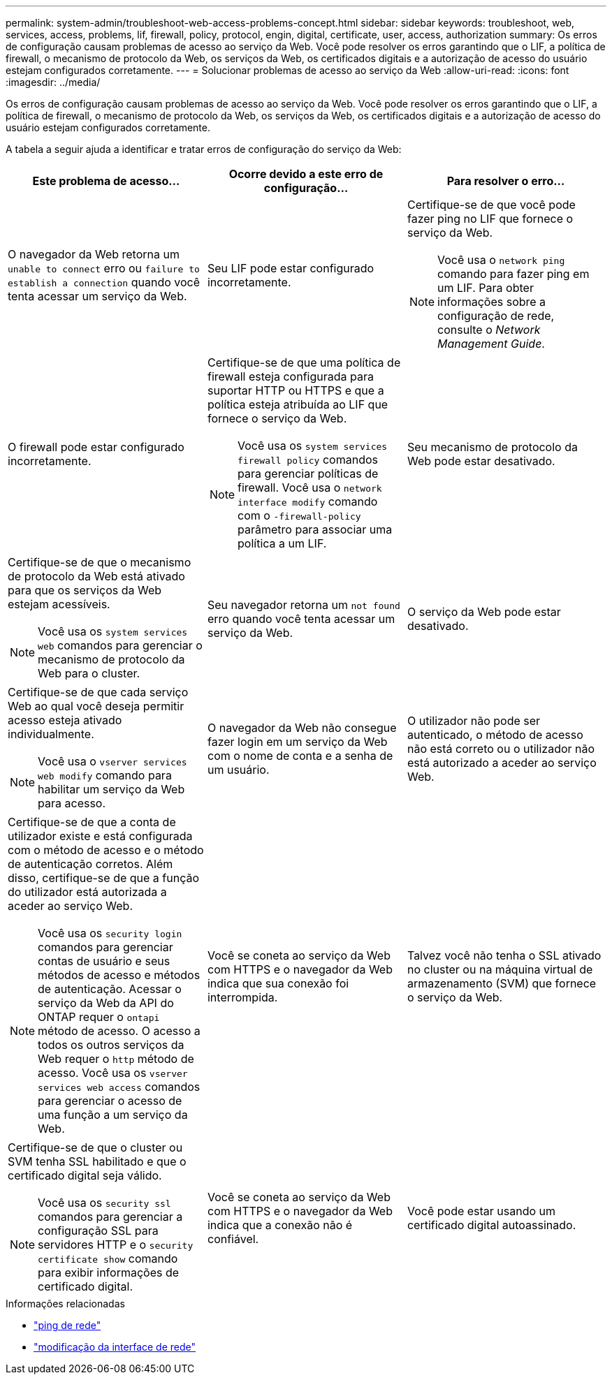 ---
permalink: system-admin/troubleshoot-web-access-problems-concept.html 
sidebar: sidebar 
keywords: troubleshoot, web, services, access, problems, lif, firewall, policy, protocol, engin, digital, certificate, user, access, authorization 
summary: Os erros de configuração causam problemas de acesso ao serviço da Web. Você pode resolver os erros garantindo que o LIF, a política de firewall, o mecanismo de protocolo da Web, os serviços da Web, os certificados digitais e a autorização de acesso do usuário estejam configurados corretamente. 
---
= Solucionar problemas de acesso ao serviço da Web
:allow-uri-read: 
:icons: font
:imagesdir: ../media/


[role="lead"]
Os erros de configuração causam problemas de acesso ao serviço da Web. Você pode resolver os erros garantindo que o LIF, a política de firewall, o mecanismo de protocolo da Web, os serviços da Web, os certificados digitais e a autorização de acesso do usuário estejam configurados corretamente.

A tabela a seguir ajuda a identificar e tratar erros de configuração do serviço da Web:

|===
| Este problema de acesso... | Ocorre devido a este erro de configuração... | Para resolver o erro... 


 a| 
O navegador da Web retorna um `unable to connect` erro ou `failure to establish a connection` quando você tenta acessar um serviço da Web.
 a| 
Seu LIF pode estar configurado incorretamente.
 a| 
Certifique-se de que você pode fazer ping no LIF que fornece o serviço da Web.

[NOTE]
====
Você usa o `network ping` comando para fazer ping em um LIF. Para obter informações sobre a configuração de rede, consulte o _Network Management Guide_.

====


 a| 
O firewall pode estar configurado incorretamente.
 a| 
Certifique-se de que uma política de firewall esteja configurada para suportar HTTP ou HTTPS e que a política esteja atribuída ao LIF que fornece o serviço da Web.

[NOTE]
====
Você usa os `system services firewall policy` comandos para gerenciar políticas de firewall. Você usa o `network interface modify` comando com o `-firewall-policy` parâmetro para associar uma política a um LIF.

====


 a| 
Seu mecanismo de protocolo da Web pode estar desativado.
 a| 
Certifique-se de que o mecanismo de protocolo da Web está ativado para que os serviços da Web estejam acessíveis.

[NOTE]
====
Você usa os `system services web` comandos para gerenciar o mecanismo de protocolo da Web para o cluster.

====


 a| 
Seu navegador retorna um `not found` erro quando você tenta acessar um serviço da Web.
 a| 
O serviço da Web pode estar desativado.
 a| 
Certifique-se de que cada serviço Web ao qual você deseja permitir acesso esteja ativado individualmente.

[NOTE]
====
Você usa o `vserver services web modify` comando para habilitar um serviço da Web para acesso.

====


 a| 
O navegador da Web não consegue fazer login em um serviço da Web com o nome de conta e a senha de um usuário.
 a| 
O utilizador não pode ser autenticado, o método de acesso não está correto ou o utilizador não está autorizado a aceder ao serviço Web.
 a| 
Certifique-se de que a conta de utilizador existe e está configurada com o método de acesso e o método de autenticação corretos. Além disso, certifique-se de que a função do utilizador está autorizada a aceder ao serviço Web.

[NOTE]
====
Você usa os `security login` comandos para gerenciar contas de usuário e seus métodos de acesso e métodos de autenticação. Acessar o serviço da Web da API do ONTAP requer o `ontapi` método de acesso. O acesso a todos os outros serviços da Web requer o `http` método de acesso. Você usa os `vserver services web access` comandos para gerenciar o acesso de uma função a um serviço da Web.

====


 a| 
Você se coneta ao serviço da Web com HTTPS e o navegador da Web indica que sua conexão foi interrompida.
 a| 
Talvez você não tenha o SSL ativado no cluster ou na máquina virtual de armazenamento (SVM) que fornece o serviço da Web.
 a| 
Certifique-se de que o cluster ou SVM tenha SSL habilitado e que o certificado digital seja válido.

[NOTE]
====
Você usa os `security ssl` comandos para gerenciar a configuração SSL para servidores HTTP e o `security certificate show` comando para exibir informações de certificado digital.

====


 a| 
Você se coneta ao serviço da Web com HTTPS e o navegador da Web indica que a conexão não é confiável.
 a| 
Você pode estar usando um certificado digital autoassinado.
 a| 
Certifique-se de que o certificado digital associado ao cluster ou SVM seja assinado por uma CA confiável.

[NOTE]
====
Use o `security certificate generate-csr` comando para gerar uma solicitação de assinatura de certificado digital e o `security certificate install` comando para instalar um certificado digital assinado pela CA. Use os `security ssl` comandos para gerenciar a configuração SSL do cluster ou SVM que fornece o serviço da Web.

====
|===
.Informações relacionadas
* link:https://docs.netapp.com/us-en/ontap-cli/network-ping.html["ping de rede"^]
* link:https://docs.netapp.com/us-en/ontap-cli/network-interface-modify.html["modificação da interface de rede"]

